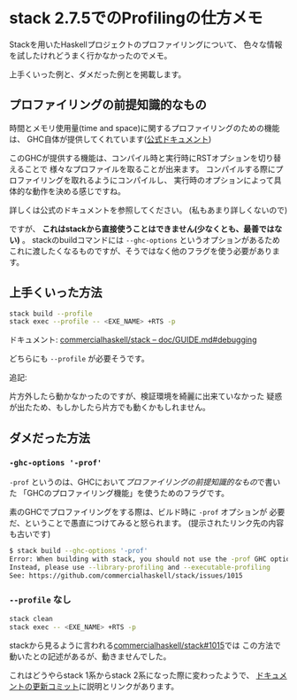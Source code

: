 * stack 2.7.5でのProfilingの仕方メモ
  :PROPERTIES:
  :DATE: [2022-07-17 Sun 09:55]
  :TAGS: :haskell:stack:profiling:
  :BLOG_POST_KIND: Knowledge
  :BLOG_POST_PROGRESS: Published
  :BLOG_POST_STATUS: Normal
  :END:
:LOGBOOK:
CLOCK: [2022-07-17 Sun 09:57]--[2022-07-17 Sun 10:40] =>  0:43
:END:
  
  Stackを用いたHaskellプロジェクトのプロファイリングについて、
  色々な情報を試したけれどうまく行かなかったのでメモ。

  上手くいった例と、ダメだった例とを掲載します。
  
** プロファイリングの前提知識的なもの
時間とメモリ使用量(time and space)に関するプロファイリングのための機能は、
GHC自体が提供してくれています([[https://downloads.haskell.org/~ghc/latest/docs/html/users_guide/profiling.html][公式ドキュメント]])


このGHCが提供する機能は、コンパイル時と実行時にRSTオプションを切り替えることで
様々なプロファイルを取ることが出来ます。
コンパイルする際にプロファイリングを取れるようにコンパイルし、
実行時のオプションによって具体的な動作を決める感じですね。

詳しくは公式のドキュメントを参照してください。
(私もあまり詳しくないので)


ですが、 *これはstackから直接使うことはできません(少なくとも、最善ではない)* 。
stackのbuildコマンドには ~--ghc-options~ というオプションがあるため
これに渡したくなるものですが、そうではなく他のフラグを使う必要があります。

** 上手くいった方法

#+begin_src sh
  stack build --profile
  stack exec --profile -- <EXE_NAME> +RTS -p
#+end_src

ドキュメント: [[https://github.com/commercialhaskell/stack/blob/1be685aa6fa1e68caa1fd4b657d389ac782f8e1c/doc/GUIDE.md#debugging][commercialhaskell/stack -- doc/GUIDE.md#debugging]]

どちらにも ~--profile~ が必要そうです。


追記:

片方外したら動かなかったのですが、検証環境を綺麗に出来ていなかった
疑惑が出たため、もしかしたら片方でも動くかもしれません。

** ダメだった方法
*** ~-ghc-options '-prof'~
~-prof~ というのは、GHCにおいて[[*プロファイリングの前提知識的なもの][プロファイリングの前提知識的なもの]]で書いた
「GHCのプロファイリング機能」を使うためのフラグです。

素のGHCでプロファイリングをする際は、ビルド時に ~-prof~ オプションが
必要だ、ということで愚直につけてみると怒られます。
(提示されたリンク先の内容も古いです)

#+begin_src sh
  $ stack build --ghc-options '-prof'
  Error: When building with stack, you should not use the -prof GHC option
  Instead, please use --library-profiling and --executable-profiling
  See: https://github.com/commercialhaskell/stack/issues/1015
#+end_src

*** ~--profile~ なし

#+begin_src sh
  stack clean
  stack exec -- <EXE_NAME> +RTS -p
#+end_src

stackから見るように言われる[[https://github.com/commercialhaskell/stack/issues/1015][commercialhaskell/stack#1015]]では
この方法で動いたとの記述があるが、動きませんでした。

これはどうやらstack 1系からstack 2系になった際に変わったようで、
[[https://github.com/commercialhaskell/stack/commit/7bde3936768d365e0a1fdb70c945769ce388ab15][ドキュメントの更新コミット]]に説明とリンクがあります。

